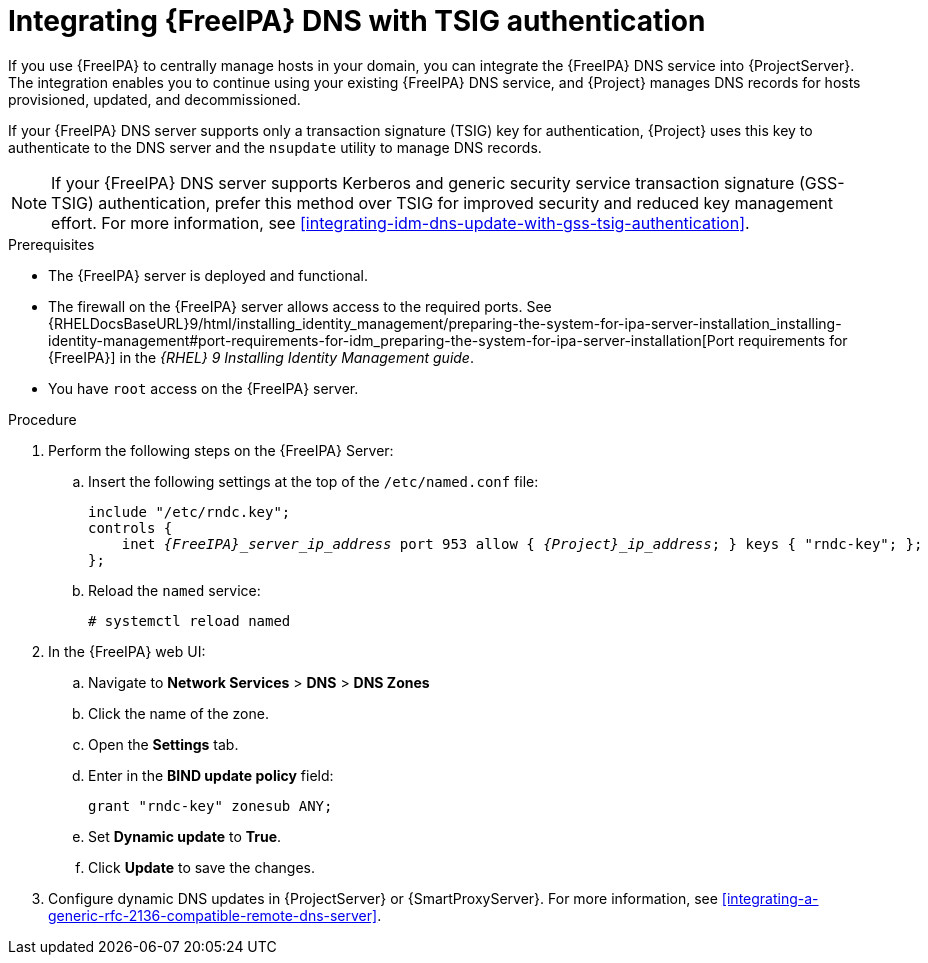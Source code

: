 [id="integrating-idm-dns-with-tsig-authentication"]
= Integrating {FreeIPA} DNS with TSIG authentication

If you use {FreeIPA} to centrally manage hosts in your domain, you can integrate the {FreeIPA} DNS service into {ProjectServer}.
The integration enables you to continue using your existing {FreeIPA} DNS service, and {Project} manages DNS records for hosts provisioned, updated, and decommissioned.

If your {FreeIPA} DNS server supports only a transaction signature (TSIG) key for authentication, {Project} uses this key to authenticate to the DNS server and the `nsupdate` utility to manage DNS records.

[NOTE]
====
If your {FreeIPA} DNS server supports Kerberos and generic security service transaction signature (GSS-TSIG) authentication, prefer this method over TSIG for improved security and reduced key management effort.
For more information, see xref:integrating-idm-dns-update-with-gss-tsig-authentication[].
====

.Prerequisites
* The {FreeIPA} server is deployed and functional.
* The firewall on the {FreeIPA} server allows access to the required ports.
ifndef::orcharhino[]
See {RHELDocsBaseURL}9/html/installing_identity_management/preparing-the-system-for-ipa-server-installation_installing-identity-management#port-requirements-for-idm_preparing-the-system-for-ipa-server-installation[Port requirements for {FreeIPA}] in the _{RHEL}{nbsp}9 Installing Identity Management guide_.
endif::[]
* You have `root` access on the {FreeIPA} server.

.Procedure
. Perform the following steps on the {FreeIPA} Server:
.. Insert the following settings at the top of the `/etc/named.conf` file:
+
[source, none, options="nowrap" subs="+quotes,attributes"]
----
include "/etc/rndc.key";
controls {
    inet _{FreeIPA}_server_ip_address_ port 953 allow { _{Project}_ip_address_; } keys { "rndc-key"; };
};
----
.. Reload the `named` service:
+
[options="nowrap" subs="+quotes,attributes"]
----
# systemctl reload named
----
. In the {FreeIPA} web UI:
.. Navigate to *Network Services* > *DNS* > *DNS Zones*
.. Click the name of the zone.
.. Open the *Settings* tab.
.. Enter in the *BIND update policy* field:
+
[source, none, options="nowrap"]
----
grant "rndc-key" zonesub ANY;
----
.. Set *Dynamic update* to *True*.
.. Click *Update* to save the changes.
. Configure dynamic DNS updates in {ProjectServer} or {SmartProxyServer}.
For more information, see xref:integrating-a-generic-rfc-2136-compatible-remote-dns-server[].
